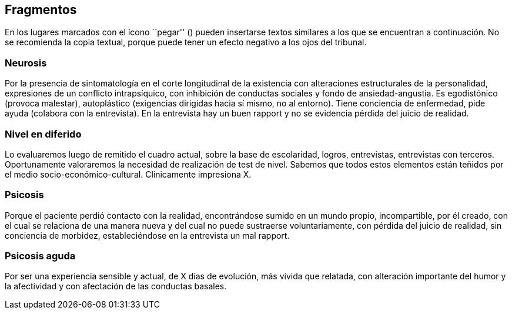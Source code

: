 == Fragmentos

En los lugares marcados con el ícono ``pegar'' () pueden insertarse
textos similares a los que se encuentran a continuación. No se
recomienda la copia textual, porque puede tener un efecto negativo a los
ojos del tribunal.

=== Neurosis

Por la presencia de sintomatología en el corte longitudinal de la
existencia con alteraciones estructurales de la personalidad,
expresiones de un conflicto intrapsíquico, con inhibición de conductas
sociales y fondo de ansiedad-angustia. Es egodistónico (provoca
malestar), autoplástico (exigencias dirigidas hacia sí mismo, no al
entorno). Tiene conciencia de enfermedad, pide ayuda (colabora con la
entrevista). En la entrevista hay un buen rapport y no se evidencia
pérdida del juicio de realidad.

=== Nivel en diferido

Lo evaluaremos luego de remitido el cuadro actual, sobre la base de
escolaridad, logros, entrevistas, entrevistas con terceros.
Oportunamente valoraremos la necesidad de realización de test de nivel.
Sabemos que todos estos elementos están teñidos por el medio
socio-económico-cultural. Clínicamente impresiona X.

=== Psicosis

Porque el paciente perdió contacto con la realidad, encontrándose sumido
en un mundo propio, incompartible, por él creado, con el cual se
relaciona de una manera nueva y del cual no puede sustraerse
voluntariamente, con pérdida del juicio de realidad, sin conciencia de
morbidez, estableciéndose en la entrevista un mal rapport.

=== Psicosis aguda

Por ser una experiencia sensible y actual, de X días de evolución, más
vivida que relatada, con alteración importante del humor y la
afectividad y con afectación de las conductas basales.
